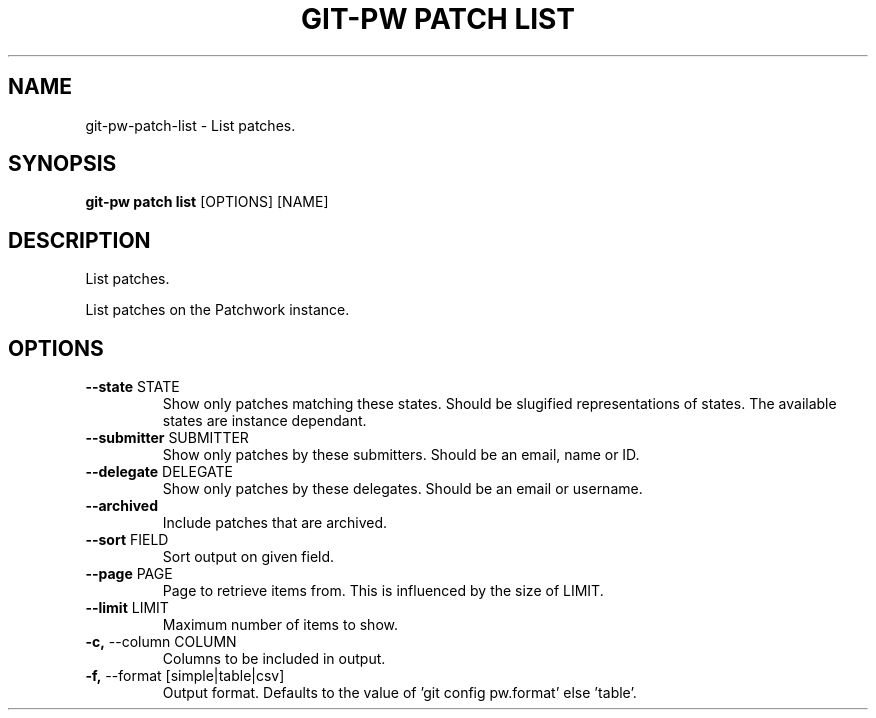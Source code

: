 .TH "GIT-PW PATCH LIST" "1" "21-Sep-2019" "1.7.0" "git-pw patch list Manual"
.SH NAME
git-pw\-patch\-list \- List patches.
.SH SYNOPSIS
.B git-pw patch list
[OPTIONS] [NAME]
.SH DESCRIPTION
List patches.
.PP
List patches on the Patchwork instance.
.SH OPTIONS
.TP
\fB\-\-state\fP STATE
Show only patches matching these states. Should be slugified representations of states. The available states are instance dependant.
.TP
\fB\-\-submitter\fP SUBMITTER
Show only patches by these submitters. Should be an email, name or ID.
.TP
\fB\-\-delegate\fP DELEGATE
Show only patches by these delegates. Should be an email or username.
.TP
\fB\-\-archived\fP
Include patches that are archived.
.TP
\fB\-\-sort\fP FIELD
Sort output on given field.
.TP
\fB\-\-page\fP PAGE
Page to retrieve items from. This is influenced by the size of LIMIT.
.TP
\fB\-\-limit\fP LIMIT
Maximum number of items to show.
.TP
\fB\-c,\fP \-\-column COLUMN
Columns to be included in output.
.TP
\fB\-f,\fP \-\-format [simple|table|csv]
Output format. Defaults to the value of 'git config pw.format' else 'table'.
